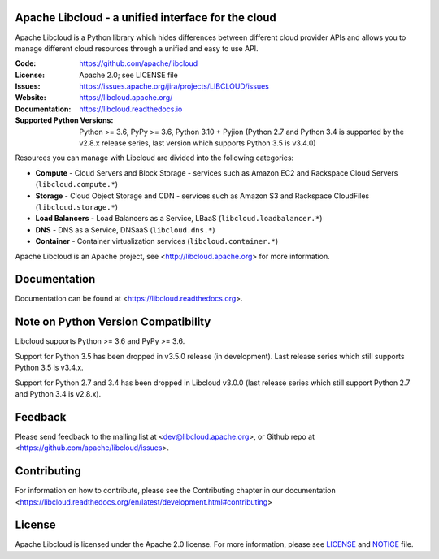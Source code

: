Apache Libcloud - a unified interface for the cloud
====================================================

Apache Libcloud is a Python library which hides differences between different
cloud provider APIs and allows you to manage different cloud resources
through a unified and easy to use API.


.. image:: https://img.shields.io/badge/docs-latest-brightgreen.svg?style=flat
        :target: https://libcloud.readthedocs.org

.. image:: https://img.shields.io/pypi/v/apache-libcloud.svg
        :target: https://pypi.python.org/pypi/apache-libcloud/

.. image:: https://github.com/apache/libcloud/workflows/CI/badge.svg?branch=trunk
        :target: https://github.com/apache/libcloud/actions?query=workflow%3ACI

.. image:: https://github.com/apache/libcloud/actions/workflows/integration-tests.yml/badge.svg?branch=trunk
        :target: https://github.com/apache/libcloud/actions/workflows/integration-tests.yml

.. image:: https://github.com/apache/libcloud/workflows/Publish%20pricing.json%20to%20S3%20bucket/badge.svg?branch=trunk
        :target: https://github.com/apache/libcloud/actions?query=workflow%3A%22Publish+pricing.json+to+S3+bucket%22

.. image:: https://img.shields.io/codecov/c/github/apache/libcloud/trunk.svg
        :target: https://codecov.io/github/apache/libcloud?branch=trunk

.. image:: https://img.shields.io/pypi/pyversions/apache-libcloud.svg
        :target: https://pypi.python.org/pypi/apache-libcloud/

.. image:: https://img.shields.io/pypi/wheel/apache-libcloud.svg
        :target: https://pypi.python.org/pypi/apache-libcloud/

.. image:: https://img.shields.io/github/license/apache/libcloud.svg
        :target: https://github.com/apache/libcloud/blob/trunk/LICENSE

.. image:: https://bestpractices.coreinfrastructure.org/projects/152/badge
        :target: https://bestpractices.coreinfrastructure.org/projects/152


:Code:          https://github.com/apache/libcloud
:License:       Apache 2.0; see LICENSE file
:Issues:        https://issues.apache.org/jira/projects/LIBCLOUD/issues
:Website:       https://libcloud.apache.org/
:Documentation: https://libcloud.readthedocs.io
:Supported Python Versions: Python >= 3.6, PyPy >= 3.6, Python 3.10 + Pyjion
                            (Python 2.7 and Python 3.4 is supported by the
                            v2.8.x release series, last version which supports
                            Python 3.5 is v3.4.0)

Resources you can manage with Libcloud are divided into the following categories:

* **Compute** - Cloud Servers and Block Storage - services such as Amazon EC2 and Rackspace
  Cloud Servers (``libcloud.compute.*``)
* **Storage** - Cloud Object Storage and CDN  - services such as Amazon S3 and Rackspace
  CloudFiles (``libcloud.storage.*``)
* **Load Balancers** - Load Balancers as a Service, LBaaS (``libcloud.loadbalancer.*``)
* **DNS** - DNS as a Service, DNSaaS (``libcloud.dns.*``)
* **Container** - Container virtualization services (``libcloud.container.*``)

Apache Libcloud is an Apache project, see <http://libcloud.apache.org> for
more information.

Documentation
=============

Documentation can be found at <https://libcloud.readthedocs.org>.

Note on Python Version Compatibility
====================================

Libcloud supports Python >= 3.6 and PyPy >= 3.6.

Support for Python 3.5 has been dropped in v3.5.0 release (in development).
Last release series which still supports Python 3.5 is v3.4.x.

Support for Python 2.7 and 3.4 has been dropped in Libcloud v3.0.0 (last
release series which still support Python 2.7 and Python 3.4 is v2.8.x).

Feedback
========

Please send feedback to the mailing list at <dev@libcloud.apache.org>,
or Github repo at <https://github.com/apache/libcloud/issues>.

Contributing
============

For information on how to contribute, please see the Contributing
chapter in our documentation
<https://libcloud.readthedocs.org/en/latest/development.html#contributing>

License
=======

Apache Libcloud is licensed under the Apache 2.0 license. For more information, please see LICENSE_ and NOTICE_  file.

.. _LICENSE: https://github.com/apache/libcloud/blob/trunk/LICENSE
.. _NOTICE: https://github.com/apache/libcloud/blob/trunk/NOTICE
